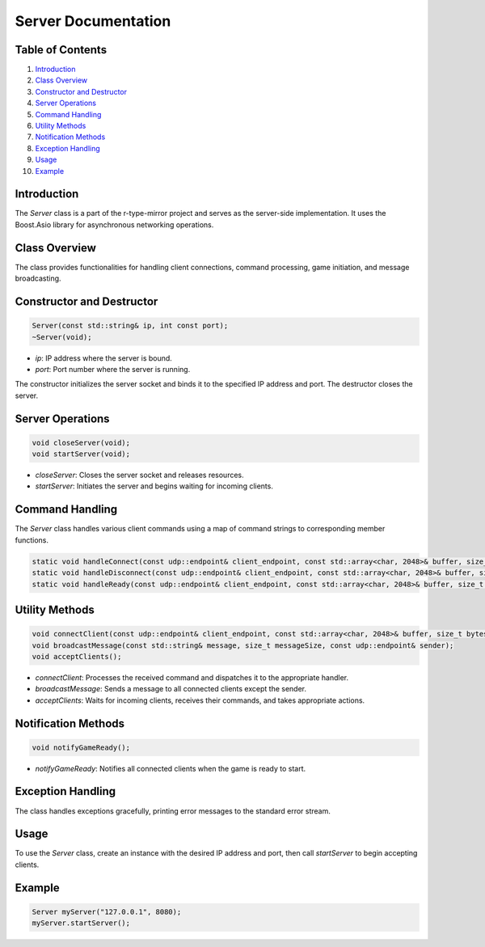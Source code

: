 .. _server-doc:

Server Documentation
====================

Table of Contents
-----------------

1. `Introduction`_
2. `Class Overview`_
3. `Constructor and Destructor`_
4. `Server Operations`_
5. `Command Handling`_
6. `Utility Methods`_
7. `Notification Methods`_
8. `Exception Handling`_
9. `Usage`_
10. `Example`_

Introduction
------------

The `Server` class is a part of the r-type-mirror project and serves as the server-side implementation. It uses the Boost.Asio library for asynchronous networking operations.

Class Overview
--------------

The class provides functionalities for handling client connections, command processing, game initiation, and message broadcasting.

Constructor and Destructor
--------------------------

.. code-block:: cpp

   Server(const std::string& ip, int const port);
   ~Server(void);

- `ip`: IP address where the server is bound.
- `port`: Port number where the server is running.

The constructor initializes the server socket and binds it to the specified IP address and port. The destructor closes the server.

Server Operations
-----------------

.. code-block:: cpp

   void closeServer(void);
   void startServer(void);

- `closeServer`: Closes the server socket and releases resources.
- `startServer`: Initiates the server and begins waiting for incoming clients.

Command Handling
----------------

The `Server` class handles various client commands using a map of command strings to corresponding member functions.

.. code-block:: cpp

   static void handleConnect(const udp::endpoint& client_endpoint, const std::array<char, 2048>& buffer, size_t bytes_received);
   static void handleDisconnect(const udp::endpoint& client_endpoint, const std::array<char, 2048>& buffer, size_t bytes_received);
   static void handleReady(const udp::endpoint& client_endpoint, const std::array<char, 2048>& buffer, size_t bytes_received);

Utility Methods
---------------

.. code-block:: cpp

   void connectClient(const udp::endpoint& client_endpoint, const std::array<char, 2048>& buffer, size_t bytes_received);
   void broadcastMessage(const std::string& message, size_t messageSize, const udp::endpoint& sender);
   void acceptClients();

- `connectClient`: Processes the received command and dispatches it to the appropriate handler.
- `broadcastMessage`: Sends a message to all connected clients except the sender.
- `acceptClients`: Waits for incoming clients, receives their commands, and takes appropriate actions.

Notification Methods
--------------------

.. code-block:: cpp

   void notifyGameReady();

- `notifyGameReady`: Notifies all connected clients when the game is ready to start.

Exception Handling
------------------

The class handles exceptions gracefully, printing error messages to the standard error stream.

Usage
-----

To use the `Server` class, create an instance with the desired IP address and port, then call `startServer` to begin accepting clients.

Example
-------

.. code-block:: cpp

   Server myServer("127.0.0.1", 8080);
   myServer.startServer();
